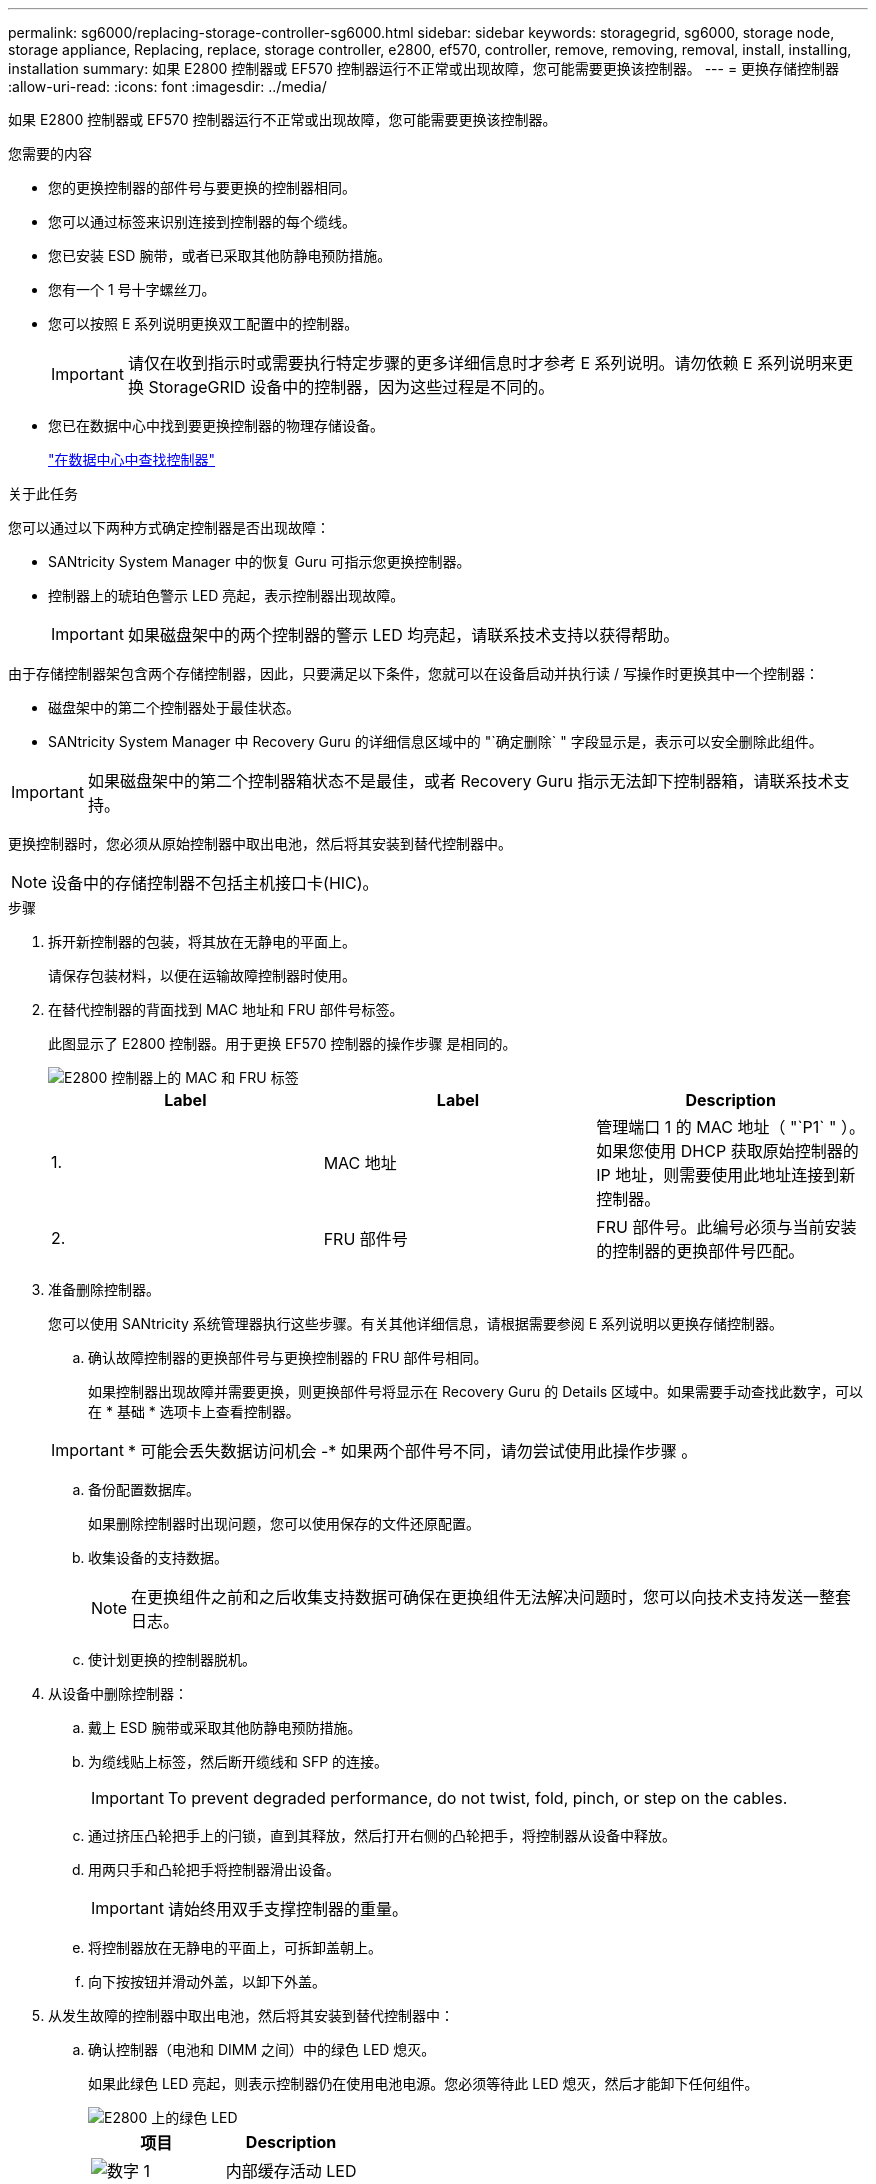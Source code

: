 ---
permalink: sg6000/replacing-storage-controller-sg6000.html 
sidebar: sidebar 
keywords: storagegrid, sg6000, storage node, storage appliance, Replacing, replace, storage controller, e2800, ef570, controller, remove, removing, removal, install, installing, installation 
summary: 如果 E2800 控制器或 EF570 控制器运行不正常或出现故障，您可能需要更换该控制器。 
---
= 更换存储控制器
:allow-uri-read: 
:icons: font
:imagesdir: ../media/


[role="lead"]
如果 E2800 控制器或 EF570 控制器运行不正常或出现故障，您可能需要更换该控制器。

.您需要的内容
* 您的更换控制器的部件号与要更换的控制器相同。
* 您可以通过标签来识别连接到控制器的每个缆线。
* 您已安装 ESD 腕带，或者已采取其他防静电预防措施。
* 您有一个 1 号十字螺丝刀。
* 您可以按照 E 系列说明更换双工配置中的控制器。
+

IMPORTANT: 请仅在收到指示时或需要执行特定步骤的更多详细信息时才参考 E 系列说明。请勿依赖 E 系列说明来更换 StorageGRID 设备中的控制器，因为这些过程是不同的。

* 您已在数据中心中找到要更换控制器的物理存储设备。
+
link:locating-controller-in-data-center.html["在数据中心中查找控制器"]



.关于此任务
您可以通过以下两种方式确定控制器是否出现故障：

* SANtricity System Manager 中的恢复 Guru 可指示您更换控制器。
* 控制器上的琥珀色警示 LED 亮起，表示控制器出现故障。
+

IMPORTANT: 如果磁盘架中的两个控制器的警示 LED 均亮起，请联系技术支持以获得帮助。



由于存储控制器架包含两个存储控制器，因此，只要满足以下条件，您就可以在设备启动并执行读 / 写操作时更换其中一个控制器：

* 磁盘架中的第二个控制器处于最佳状态。
* SANtricity System Manager 中 Recovery Guru 的详细信息区域中的 "`确定删除` " 字段显示是，表示可以安全删除此组件。



IMPORTANT: 如果磁盘架中的第二个控制器箱状态不是最佳，或者 Recovery Guru 指示无法卸下控制器箱，请联系技术支持。

更换控制器时，您必须从原始控制器中取出电池，然后将其安装到替代控制器中。


NOTE: 设备中的存储控制器不包括主机接口卡(HIC)。

.步骤
. 拆开新控制器的包装，将其放在无静电的平面上。
+
请保存包装材料，以便在运输故障控制器时使用。

. 在替代控制器的背面找到 MAC 地址和 FRU 部件号标签。
+
此图显示了 E2800 控制器。用于更换 EF570 控制器的操作步骤 是相同的。

+
image::../media/e2800_labels_on_controller.gif[E2800 控制器上的 MAC 和 FRU 标签]

+
|===
| Label | Label | Description 


 a| 
1.
 a| 
MAC 地址
 a| 
管理端口 1 的 MAC 地址（ "`P1` " ）。如果您使用 DHCP 获取原始控制器的 IP 地址，则需要使用此地址连接到新控制器。



 a| 
2.
 a| 
FRU 部件号
 a| 
FRU 部件号。此编号必须与当前安装的控制器的更换部件号匹配。

|===
. 准备删除控制器。
+
您可以使用 SANtricity 系统管理器执行这些步骤。有关其他详细信息，请根据需要参阅 E 系列说明以更换存储控制器。

+
.. 确认故障控制器的更换部件号与更换控制器的 FRU 部件号相同。
+
如果控制器出现故障并需要更换，则更换部件号将显示在 Recovery Guru 的 Details 区域中。如果需要手动查找此数字，可以在 * 基础 * 选项卡上查看控制器。

+

IMPORTANT: * 可能会丢失数据访问机会 -* 如果两个部件号不同，请勿尝试使用此操作步骤 。

.. 备份配置数据库。
+
如果删除控制器时出现问题，您可以使用保存的文件还原配置。

.. 收集设备的支持数据。
+

NOTE: 在更换组件之前和之后收集支持数据可确保在更换组件无法解决问题时，您可以向技术支持发送一整套日志。

.. 使计划更换的控制器脱机。


. 从设备中删除控制器：
+
.. 戴上 ESD 腕带或采取其他防静电预防措施。
.. 为缆线贴上标签，然后断开缆线和 SFP 的连接。
+

IMPORTANT: To prevent degraded performance, do not twist, fold, pinch, or step on the cables.

.. 通过挤压凸轮把手上的闩锁，直到其释放，然后打开右侧的凸轮把手，将控制器从设备中释放。
.. 用两只手和凸轮把手将控制器滑出设备。
+

IMPORTANT: 请始终用双手支撑控制器的重量。

.. 将控制器放在无静电的平面上，可拆卸盖朝上。
.. 向下按按钮并滑动外盖，以卸下外盖。


. 从发生故障的控制器中取出电池，然后将其安装到替代控制器中：
+
.. 确认控制器（电池和 DIMM 之间）中的绿色 LED 熄灭。
+
如果此绿色 LED 亮起，则表示控制器仍在使用电池电源。您必须等待此 LED 熄灭，然后才能卸下任何组件。

+
image::../media/e2800_internal_cache_active_led.gif[E2800 上的绿色 LED]

+
|===
| 项目 | Description 


 a| 
image::../media/icon_legend_01.gif[数字 1]
 a| 
内部缓存活动 LED



 a| 
image::../media/icon_legend_02.gif[第2个]
 a| 
电池

|===
.. 找到电池的蓝色释放闩锁。
.. 向下推动释放闩锁并将其从控制器中移出，以解锁电池。
+
image::../media/e2800_remove_battery.gif[电池闩锁]

+
|===
| 项目 | Description 


 a| 
image::../media/icon_legend_01.gif[数字 1]
 a| 
电池释放闩锁



 a| 
image::../media/icon_legend_02.gif[数字 2]
 a| 
电池

|===
.. 抬起电池，将其滑出控制器。
.. 从更换用的控制器上卸下盖板。
.. 调整更换控制器的方向，使电池插槽面向您。
.. 将电池略微向下插入控制器。
+
您必须将电池前部的金属法兰插入控制器底部的插槽中，然后将电池顶部滑入控制器左侧的小对齐销下。

.. 向上移动电池闩锁以固定电池。
+
当闩锁卡入到位时，闩锁的底部会挂到机箱上的金属插槽中。

.. 将控制器翻转，以确认电池安装正确。
+

IMPORTANT: * 可能的硬件损坏 * —电池正面的金属法兰必须完全插入控制器上的插槽（如第一图所示）。如果电池安装不正确（如图 2 所示），则金属法兰可能会接触控制器板，从而导致损坏。

+
*** * 正确—电池的金属法兰已完全插入控制器上的插槽： *
+
image::../media/e2800_battery_flange_ok.gif[电池法兰正确]

*** * 不正确 - 电池的金属法兰未插入控制器上的插槽： *
+
image::../media/e2800_battery_flange_not_ok.gif[电池法兰不正确]



.. 更换控制器盖板。


. 将替代控制器安装到设备中。
+
.. 将控制器翻转，使可拆卸盖朝下。
.. 在凸轮把手处于打开位置的情况下，将控制器完全滑入设备中。
.. 将凸轮把手移至左侧，将控制器锁定到位。
.. 更换缆线和 SFP 。
.. 如果原始控制器使用 DHCP 作为 IP 地址，请在替代控制器背面的标签上找到 MAC 地址。请您的网络管理员将您删除的控制器的 DNS/network 和 IP 地址与替代控制器的 MAC 地址相关联。
+

NOTE: 如果原始控制器未使用 DHCP 作为 IP 地址，则新控制器将采用您删除的控制器的 IP 地址。



. 使用 SANtricity 系统管理器使控制器联机：
+
.. 选择 * 硬件 * 。
.. 如果图形显示了驱动器，请选择 * 显示磁盘架背面 * 。
.. 选择要置于联机状态的控制器。
.. 从上下文菜单中选择 * 置于联机状态 * ，然后确认要执行此操作。
.. 验证七段显示器是否显示状态 `99`。


. 确认新控制器处于最佳状态，并收集支持数据。


.相关信息
http://mysupport.netapp.com/info/web/ECMP1658252.html["NetApp E 系列系统文档站点"^]
